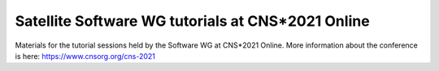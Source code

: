 Satellite Software WG tutorials at CNS*2021 Online
---------------------------------------------------

Materials for the tutorial sessions held by the Software WG at CNS*2021 Online.
More information about the conference is here: https://www.cnsorg.org/cns-2021
